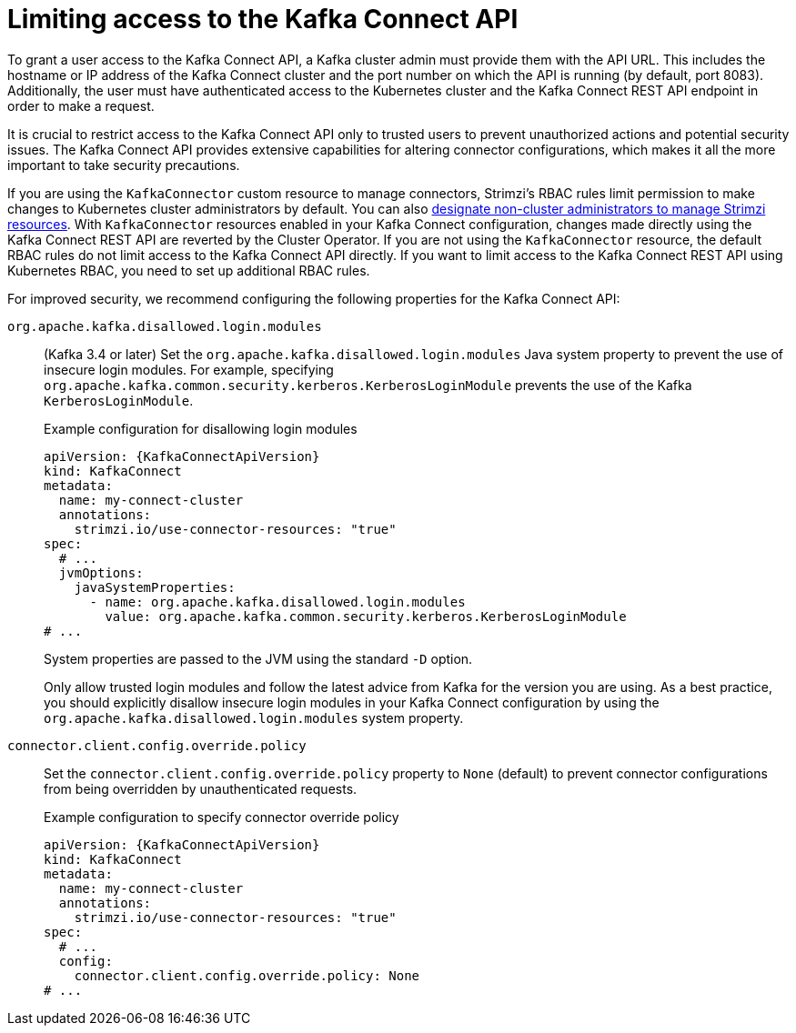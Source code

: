 // This assembly is included in the following assemblies:
//
// assembly-deploy-kafka-connect-with-plugins.adoc

[id='con-securing-kafka-connect-api-{context}']
= Limiting access to the Kafka Connect API

[role="_abstract"]
To grant a user access to the Kafka Connect API, a Kafka cluster admin must provide them with the API URL. 
This includes the hostname or IP address of the Kafka Connect cluster and the port number on which the API is running (by default, port 8083). 
Additionally, the user must have authenticated access to the Kubernetes cluster and the Kafka Connect REST API endpoint in order to make a request.

It is crucial to restrict access to the Kafka Connect API only to trusted users to prevent unauthorized actions and potential security issues. 
The Kafka Connect API provides extensive capabilities for altering connector configurations, which makes it all the more important to take security precautions.

If you are using the `KafkaConnector` custom resource to manage connectors, Strimzi's RBAC rules limit permission to make changes to Kubernetes cluster administrators by default.
You can also xref:adding-users-the-strimzi-admin-role-str[designate non-cluster administrators to manage Strimzi resources].  
With `KafkaConnector` resources enabled in your Kafka Connect configuration, changes made directly using the Kafka Connect REST API are reverted by the Cluster Operator.
If you are not using the `KafkaConnector` resource, the default RBAC rules do not limit access to the Kafka Connect API directly.
If you want to limit access to the Kafka Connect REST API using Kubernetes RBAC, you need to set up additional RBAC rules. 

For improved security, we recommend configuring the following properties for the Kafka Connect API:

`org.apache.kafka.disallowed.login.modules`:: (Kafka 3.4 or later) Set the `org.apache.kafka.disallowed.login.modules` Java system property to prevent the use of insecure login modules. 
For example, specifying `org.apache.kafka.common.security.kerberos.KerberosLoginModule` prevents the use of the Kafka `KerberosLoginModule`.
+
.Example configuration for disallowing login modules
[source,yaml,subs=attributes+]
----
apiVersion: {KafkaConnectApiVersion}
kind: KafkaConnect
metadata:
  name: my-connect-cluster
  annotations:
    strimzi.io/use-connector-resources: "true" 
spec:
  # ...
  jvmOptions:
    javaSystemProperties:
      - name: org.apache.kafka.disallowed.login.modules
        value: org.apache.kafka.common.security.kerberos.KerberosLoginModule
# ...      
----
+
System properties are passed to the JVM using the standard `-D` option.
+
Only allow trusted login modules and follow the latest advice from Kafka for the version you are using.
As a best practice, you should explicitly disallow insecure login modules in your Kafka Connect configuration by using the `org.apache.kafka.disallowed.login.modules` system property.

`connector.client.config.override.policy`:: Set the `connector.client.config.override.policy` property to `None` (default) to prevent connector configurations from being overridden by unauthenticated requests. 
+
.Example configuration to specify connector override policy
[source,yaml,subs=attributes+]
----
apiVersion: {KafkaConnectApiVersion}
kind: KafkaConnect
metadata:
  name: my-connect-cluster
  annotations:
    strimzi.io/use-connector-resources: "true" 
spec:
  # ...
  config:
    connector.client.config.override.policy: None
# ...      
----